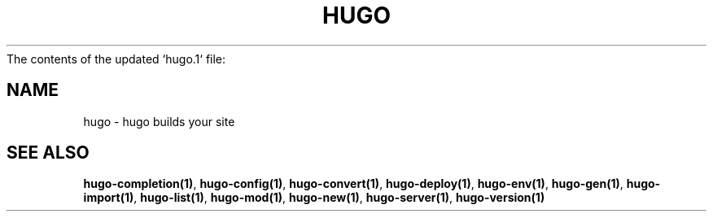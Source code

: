 The contents of the updated `hugo.1` file:

.nh
.TH "HUGO" "1" "Sep 2023" "Hugo 0.120.0-DEV" "Hugo Manual"

.SH NAME
.PP
hugo - hugo builds your site

...

.SH SEE ALSO
.PP
\fBhugo-completion(1)\fP, \fBhugo-config(1)\fP, \fBhugo-convert(1)\fP, \fBhugo-deploy(1)\fP, \fBhugo-env(1)\fP, \fBhugo-gen(1)\fP, \fBhugo-import(1)\fP, \fBhugo-list(1)\fP, \fBhugo-mod(1)\fP, \fBhugo-new(1)\fP, \fBhugo-server(1)\fP, \fBhugo-version(1)\fP

